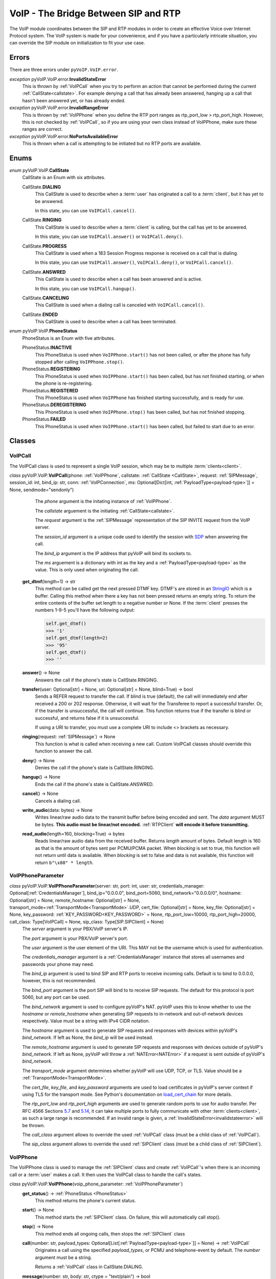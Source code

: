 VoIP - The Bridge Between SIP and RTP
#####################################

The VoIP module coordinates between the SIP and RTP modules in order to create an effective Voice over Internet Protocol system. The VoIP system is made for your convenience, and if you have a particularly intricate situation, you can override the SIP module on initialization to fit your use case.

Errors
********

There are three errors under ``pyVoIP.VoIP.error``.

.. _invalidstateerror:

*exception* pyVoIP.VoIP.error.\ **InvalidStateError**
  This is thrown by :ref:`VoIPCall` when you try to perform an action that cannot be performed during the current :ref:`CallState<callstate>`. For example denying a call that has already been answered, hanging up a call that hasn't been answered yet, or has already ended.
  
*exception* pyVoIP.VoIP.error.\ **InvalidRangeError**
  This is thrown by :ref:`VoIPPhone` when you define the RTP port ranges as rtp_port_low > rtp_port_high. However, this is not checked by :ref:`VoIPCall`, so if you are using your own class instead of VoIPPhone, make sure these ranges are correct.
  
*exception* pyVoIP.VoIP.error.\ **NoPortsAvailableError**
  This is thrown when a call is attempting to be initiated but no RTP ports are available.

Enums
***********

.. _callstate:

*enum* pyVoIP.VoIP.\ **CallState**
  CallState is an Enum with six attributes.

  CallState.\ **DIALING**
    This CallState is used to describe when a :term:`user` has originated a call to a :term:`client`, but it has yet to be answered.

    In this state, you can use ``VoIPCall.cancel()``.

  CallState.\ **RINGING**
    This CallState is used to describe when a :term:`client` is calling, but the call has yet to be answered.

    In this state, you can use ``VoIPCall.answer()`` or ``VoIPCall.deny()``.

  CallState.\ **PROGRESS**
    This CallState is used when a 183 Session Progress response is received on a call that is dialing.

    In this state, you can use ``VoIPCall.answer()``, ``VoIPCall.deny()``, or ``VoIPCall.cancel()``.

  CallState.\ **ANSWRED**
    This CallState is used to describe when a call has been answered and is active.

    In this state, you can use ``VoIPCall.hangup()``.

  CallState.\ **CANCELING**
    This CallState is used when a dialing call is canceled with ``VoIPCall.cancel()``.

  CallState.\ **ENDED**
    This CallState is used to describe when a call has been terminated.

.. _PhoneStatus:

*enum* pyVoIP.VoIP.\ **PhoneStatus**
  PhoneStatus is an Enum with five attributes.

  PhoneStatus.\ **INACTIVE**
    This PhoneStatus is used when ``VoIPPhone.start()`` has not been called, or after the phone has fully stopped after calling ``VoIPPhone.stop()``.

  PhoneStatus.\ **REGISTERING**
    This PhoneStatus is used when ``VoIPPhone.start()`` has been called, but has not finished starting, or when the phone is re-registering.

  PhoneStatus.\ **REGISTERED**
    This PhoneStatus is used when ``VoIPPhone`` has finished starting successfully, and is ready for use.

  PhoneStatus.\ **DEREGISTERING**
    This PhoneStatus is used when ``VoIPPhone.stop()`` has been called, but has not finished stopping.

  PhoneStatus.\ **FAILED**
    This PhoneStatus is used when ``VoIPPhone.start()`` has been called, but failed to start due to an error.

Classes
********

.. _VoIPCall:

VoIPCall
=========

The VoIPCall class is used to represent a single VoIP session, which may be to multiple :term:`clients<client>`.

*class* pyVoIP.VoIP.\ **VoIPCall**\ (phone: :ref:`VoIPPhone`, callstate: :ref:`CallState <CallState>`, request: :ref:`SIPMessage`, session_id: int, bind_ip: str, conn: :ref:`VoIPConnection`, ms: Optional[Dict[int, :ref:`PayloadType<payload-type>`]] = None, sendmode="sendonly")
      The *phone* argument is the initating instance of :ref:`VoIPPhone`.

      The *callstate* arguement is the initiating :ref:`CallState<callstate>`.

      The *request* argument is the :ref:`SIPMessage` representation of the SIP INVITE request from the VoIP server.

      The *session_id* argument is a unique code used to identify the session with `SDP <https://tools.ietf.org/html/rfc4566#section-5.2>`_ when answering the call.

      The *bind_ip* argument is the IP address that pyVoIP will bind its sockets to.

      The *ms* arguement is a dictionary with int as the key and a :ref:`PayloadType<payload-type>` as the value. This is only used when originating the call.


    **get_dtmf**\ (length=1) -> str
      This method can be called get the next pressed DTMF key. DTMF's are stored in an `StringIO <https://docs.python.org/3/library/io.html?highlight=stringio#io.StringIO>`_ which is a buffer. Calling this method when there a key has not been pressed returns an empty string. To return the entire contents of the buffer set length to a negative number or None. If the :term:`client` presses the numbers 1-9-5 you'll have the following output:
  
      .. code-block:: python
  
        self.get_dtmf()
        >>> '1'
        self.get_dtmf(length=2)
        >>> '95'
        self.get_dtmf()
        >>> ''


    **answer**\ () -> None
      Answers the call if the phone's state is CallState.RINGING.

    **transfer**\ (user: Optional[str] = None, uri: Optional[str] = None, blind=True) -> bool
      Sends a REFER request to transfer the call. If blind is true (default), the call will immediately end after received a 200 or 202 response. Otherwise, it will wait for the Transferee to report a successful transfer. Or, if the transfer is unsuccessful, the call will continue. This function returns true if the transfer is blind or successful, and returns false if it is unsuccessful.

      If using a URI to transfer, you must use a complete URI to include <> brackets as necessary.

    **ringing**\ (request: :ref:`SIPMessage`) -> None
      This function is what is called when receiving a new call. Custom VoIPCall classes should override this function to answer the call.
 
    **deny**\ () -> None
      Denies the call if the phone's state is CallState.RINGING.
 
    **hangup**\ () -> None
      Ends the call if the phone's state is CallState.ANSWRED.
 
    **cancel**\ () -> None
      Cancels a dialing call.
 
    **write_audio**\ (data: bytes) -> None
      Writes linear/raw audio data to the transmit buffer before being encoded and sent. The *data* argument MUST be bytes. **This audio must be linear/not encoded.** :ref:`RTPClient` **will encode it before transmitting.**
 
    **read_audio**\ (length=160, blocking=True) -> bytes
      Reads linear/raw audio data from the received buffer. Returns *length* amount of bytes. Default length is 160 as that is the amount of bytes sent per PCMU/PCMA packet. When *blocking* is set to true, this function will not return until data is available. When *blocking* is set to false and data is not available, this function will return ``b"\x80" * length``.
    
.. _VoIPPhoneParameter:

VoIPPhoneParameter
==================

*class* pyVoIP.VoIP.\ **VoIPPhoneParameter**\ (server: str, port: int, user: str, credentials_manager: Optional[:ref:`CredentialsManager`],  bind_ip="0.0.0.0", bind_port=5060, bind_network="0.0.0.0/0", hostname: Optional[str] = None, remote_hostname: Optional[str] = None, transport_mode=\ :ref:`TransportMode<TransportMode>`.UDP, cert_file: Optional[str] = None, key_file: Optional[str] = None, key_password: :ref:`KEY_PASSWORD<KEY_PASSWORD>` = None, rtp_port_low=10000, rtp_port_high=20000, call_class: Type[VoIPCall] = None, sip_class: Type[SIP.SIPClient] = None)
    The *server* argument is your PBX/VoIP server's IP.

    The *port* argument is your PBX/VoIP server's port.

    The *user* argument is the user element of the URI. This MAY not be the username which is used for authentication.

    The *credentials_manager* argument is a :ref:`CredentialsManager` instance that stores all usernames and passwords your phone may need.

    The *bind_ip* argument is used to bind SIP and RTP ports to receive incoming calls. Default is to bind to 0.0.0.0, however, this is not recommended.

    The *bind_port* argument is the port SIP will bind to to receive SIP requests. The default for this protocol is port 5060, but any port can be used.

    The *bind_network* argument is used to configure pyVoIP's NAT. pyVoIP uses this to know whether to use the *hostname* or *remote_hostname* when generating SIP requests to in-network and out-of-network devices respectively. Value must be a string with IPv4 CIDR notation.

    The *hostname* argument is used to generate SIP requests and responses with devices within pyVoIP's *bind_network*. If left as None, the *bind_ip* will be used instead.

    The *remote_hostname* argument is used to generate SIP requests and responses with devices outside of pyVoIP's *bind_network*. If left as None, pyVoIP will throw a :ref:`NATError<NATError>` if a request is sent outside of pyVoIP's *bind_network*.

    The *transport_mode* argument determines whether pyVoIP will use UDP, TCP, or TLS. Value should be a :ref:`TransportMode<TransportMode>`.

    The *cert_file*, *key_file*, and *key_password* arguments are used to load certificates in pyVoIP's server context if using TLS for the transport mode. See Python's documentation on `load_cert_chain <https://docs.python.org/3/library/ssl.html?highlight=ssl#ssl.SSLContext.load_cert_chain>`_ for more details.

    The *rtp_port_low* and *rtp_port_high* arguments are used to generate random ports to use for audio transfer. Per RFC 4566 Sections `5.7 <https://tools.ietf.org/html/rfc4566#section-5.7>`_ and `5.14 <https://tools.ietf.org/html/rfc4566#section-5.14>`_, it can take multiple ports to fully communicate with other :term:`clients<client>`, as such a large range is recommended. If an invalid range is given, a :ref:`InvalidStateError<invalidstateerror>` will be thrown.

    The *call_class* argument allows to override the used :ref:`VoIPCall` class (must be a child class of :ref:`VoIPCall`).

    The *sip_class* argument allows to override the used :ref:`SIPClient` class (must be a child class of :ref:`SIPClient`).

.. _VoIPPhone:

VoIPPhone
=========

The VoIPPhone class is used to manage the :ref:`SIPClient` class and create :ref:`VoIPCall`'s when there is an incoming call or a :term:`user` makes a call. It then uses the VoIPCall class to handle the call's states.

*class* pyVoIP.VoIP.\ **VoIPPhone**\ (voip_phone_parameter: :ref:`VoIPPhoneParameter`)
  **get_status**\ () -> :ref:`PhoneStatus <PhoneStatus>`
    This method returns the phone's current status.
    
  **start**\ () -> None
    This method starts the :ref:`SIPClient` class. On failure, this will automatically call stop().
    
  **stop**\ () -> None
    This method ends all ongoing calls, then stops the :ref:`SIPClient` class
  
  **call**\ (number: str, payload_types: Optional[List[:ref:`PayloadType<payload-type>`]] = None) -> :ref:`VoIPCall`
    Originates a call using the specified *payload_types*, or PCMU and telephone-event by default. The *number* argument must be a string. 

    Returns a :ref:`VoIPCall` class in CallState.DIALING.

  **message**\ (number: str, body: str, ctype = "text/plain") -> bool
    Sends a MESSAGE request to the *number* with the text of *body*, and the Content-Type header is set to the value of *ctype*.
  
